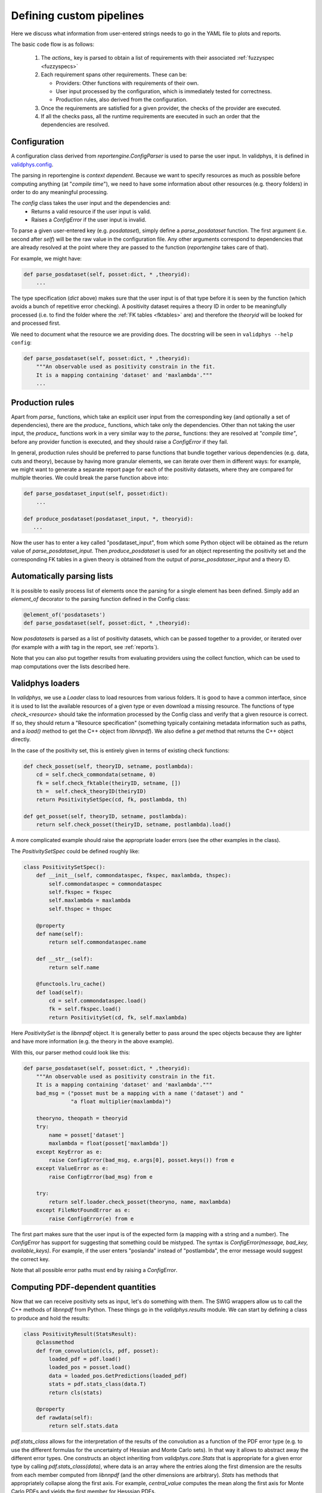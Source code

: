 Defining custom pipelines
=========================

Here we discuss what information from user-entered strings needs to go in the YAML
file to plots and reports.

The basic code flow is as follows:

 1. The `actions_` key is parsed to obtain a list of requirements with
    their associated :ref:`fuzzyspec <fuzzyspecs>`

 2. Each requirement spans other requirements. These can be:

    - Providers: Other functions with requirements of their own.
    - User input processed by the configuration, which is immediately tested for correctness.
    - Production rules, also derived from the configuration.

 3. Once the requirements are satisfied for a given provider, the
    checks of the provider are executed.

 4. If all the checks pass, all the runtime requirements are executed
    in such an order that the dependencies are resolved.

Configuration
-------------

A configuration class derived from `reportengine.ConfigParser` is used to parse the
user input. In validphys, it is defined in
`validphys.config <https://github.com/NNPDF/nnpdf/blob/master/validphys2/src/validphys/config.py>`_.

The parsing in reportengine is *context dependent*. Because we want to
specify resources as much as possible before computing anything (at
"*compile time*"), we need to have some information about other
resources (e.g. theory folders) in order to do any meaningful
processing.

The `config` class takes the user input and the dependencies and:
 - Returns a valid resource if the user input is valid.
 - Raises a `ConfigError` if the user input is invalid.

To parse a given user-entered key (e.g. `posdataset`), simply define
a `parse_posdataset` function. The first argument (i.e. second after
`self`) will be the raw value in the configuration file. Any other
arguments correspond to dependencies that are already resolved at the
point where they are passed to the function (`reportengine` takes care
of that).

For example, we might have:

.. code:: python

	def parse_posdataset(self, posset:dict, * ,theoryid):
	    ...


The type specification (`dict` above) makes sure that the user input
is of that type before it is seen by the function (which avoids
a bunch of repetitive error checking). A positivity dataset requires
a theory ID in order to be meaningfully processed (i.e. to find the
folder where the :ref:`FK tables <fktables>` are) and therefore the `theoryid` will be
looked for and processed first.

We need to document what the
resource we are providing does. The docstring will be seen in
``validphys --help config``:

.. code:: python

	def parse_posdataset(self, posset:dict, * ,theoryid):
	    """An observable used as positivity constrain in the fit.
	    It is a mapping containing 'dataset' and 'maxlambda'."""
	    ...


Production rules
-----------------

Apart from `parse_` functions, which take an explicit user input from
the corresponding key (and optionally a set of dependencies), there
are the `produce_` functions, which take only the dependencies. Other
than not taking the user input, the `produce_` functions work in
a very similar way to the `parse_` functions: they are resolved at
*"compile time"*, before any provider function is executed, and they
should raise a `ConfigError` if they fail.

In general, production rules should be preferred to parse functions
that bundle together various dependencies (e.g. data, cuts and
theory), because by having more granular elements, we can iterate over
them in different ways: for example, we might want to generate
a separate report page for each of the positivity datasets, where they
are compared for multiple theories. We could break the parse function
above into:

.. code:: python

	def parse_posdataset_input(self, posset:dict):
	    ...

	def produce_posdataset(posdataset_input, *, theoryid):
	   ...


Now the user has to enter a key called "posdataset_input", from which
some Python object will be obtained as the return value of
`parse_posdataset_input`. Then `produce_posdataset` is used for an
object representing the positivity set and the corresponding FK tables
in a given theory is obtained from the output of
`parse_posdataser_input` and a theory ID.

Automatically parsing lists
---------------------------

It is possible to easily process list of elements once the parsing for
a single element has been defined. Simply add an `element_of`
decorator to the parsing function defined in the Config class:

.. code:: python

	@element_of('posdatasets')
	def parse_posdataset(self, posset:dict, * ,theoryid):


Now `posdatasets` is parsed as a list of positivity datasets, which
can be passed together to a provider, or iterated over (for example
with a `with` tag in the report, see :ref:`reports`).

Note that you can also put together results from evaluating providers
using the collect function, which can be used to map computations
over the lists described here.

Validphys loaders
-----------------

In `validphys`, we use a `Loader` class to load resources from various
folders. It is good to have a common interface, since it is used to
list the available resources of a given type or even download
a missing resource. The functions of type `check_<resource>` should
take the information processed by the Config class and verify that
a given resource is correct. If so, they should return a "Resource
specification" (something typically containing metadata information
such as paths, and a `load()` method to get the C++ object from
`libnnpdf`). We also define a `get` method that returns the C++ object
directly.

In the case of the positivity set, this is entirely given in terms of
existing check functions:

.. code:: python

	def check_posset(self, theoryID, setname, postlambda):
	    cd = self.check_commondata(setname, 0)
	    fk = self.check_fktable(theiryID, setname, [])
	    th =  self.check_theoryID(theiryID)
	    return PositivitySetSpec(cd, fk, postlambda, th)

	def get_posset(self, theoryID, setname, postlambda):
	    return self.check_posset(theiryID, setname, postlambda).load()


A more complicated example should raise the appropriate loader
errors (see the other examples in the class).

The `PositivitySetSpec` could be defined roughly like:

.. code:: python

	 class PositivitySetSpec():
	     def __init__(self, commondataspec, fkspec, maxlambda, thspec):
		 self.commondataspec = commondataspec
		 self.fkspec = fkspec
		 self.maxlambda = maxlambda
		 self.thspec = thspec

	     @property
	     def name(self):
		 return self.commondataspec.name

	     def __str__(self):
		 return self.name

	     @functools.lru_cache()
	     def load(self):
		 cd = self.commondataspec.load()
		 fk = self.fkspec.load()
		 return PositivitySet(cd, fk, self.maxlambda)

Here `PositivitySet` is the `libnnpdf` object. It is generally better
to pass around the spec objects because they are lighter and have more
information (e.g. the theory in the above example).

With this, our parser method could look like this:

.. code:: python

	def parse_posdataset(self, posset:dict, * ,theoryid):
	    """An observable used as positivity constrain in the fit.
	    It is a mapping containing 'dataset' and 'maxlambda'."""
	    bad_msg = ("posset must be a mapping with a name ('dataset') and "
		       "a float multiplier(maxlambda)")

	    theoryno, theopath = theoryid
	    try:
		name = posset['dataset']
		maxlambda = float(posset['maxlambda'])
	    except KeyError as e:
		raise ConfigError(bad_msg, e.args[0], posset.keys()) from e
	    except ValueError as e:
		raise ConfigError(bad_msg) from e

	    try:
		return self.loader.check_posset(theoryno, name, maxlambda)
	    except FileNotFoundError as e:
		raise ConfigError(e) from e


The first part makes sure that the user input is of the expected form
(a mapping with a string and a number). The `ConfigError` has support
for suggesting that something could be mistyped. The syntax is
`ConfigError(message, bad_key, available_keys)`. For example, if the
user enters "poslanda" instead of "postlambda", the error message
would suggest the correct key.

Note that all possible error paths must end by raising
a `ConfigError`.

Computing PDF-dependent quantities
----------------------------------

Now that we can receive positivity sets as input, let's do something
with them. The SWIG wrappers allow us to call the C++ methods of
`libnnpdf` from Python. These things go in the `validphys.results`
module. We can start by defining a class to produce and hold the
results:

.. code:: python

	class PositivityResult(StatsResult):
	    @classmethod
	    def from_convolution(cls, pdf, posset):
		loaded_pdf = pdf.load()
		loaded_pos = posset.load()
		data = loaded_pos.GetPredictions(loaded_pdf)
		stats = pdf.stats_class(data.T)
		return cls(stats)

	    @property
	    def rawdata(self):
		return self.stats.data


`pdf.stats_class` allows for the interpretation of the results of the convolution
as a function of the PDF error type (e.g. to use the different
formulas for the uncertainty of Hessian and Monte Carlo sets). In that
way it allows to abstract away the different error types. One
constructs an object inheriting from `validphys.core.Stats` that is
appropriate for a given error type by calling `pdf.stats_class(data)`,
where data is an array where the entries along the first dimension are
the results from each member computed from `libnnpdf` (and the other
dimensions are arbitrary). `Stats` has methods that appropriately
collapse along the first axis. For example, `central_value` computes
the mean along the first axis for Monte Carlo PDFs and yields the
first member for Hesssian PDFs.

And then define a simple provider function:

.. code:: python

	def positivity_predictions(pdf, positivityset):
	     return PositivityResult.from_convolution(pdf, positivityset)
